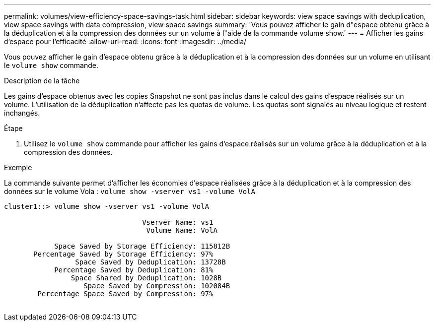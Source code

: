 ---
permalink: volumes/view-efficiency-space-savings-task.html 
sidebar: sidebar 
keywords: view space savings with deduplication, view space savings with data compression, view space savings 
summary: 'Vous pouvez afficher le gain d"espace obtenu grâce à la déduplication et à la compression des données sur un volume à l"aide de la commande volume show.' 
---
= Afficher les gains d'espace pour l'efficacité
:allow-uri-read: 
:icons: font
:imagesdir: ../media/


[role="lead"]
Vous pouvez afficher le gain d'espace obtenu grâce à la déduplication et à la compression des données sur un volume en utilisant le `volume show` commande.

.Description de la tâche
Les gains d'espace obtenus avec les copies Snapshot ne sont pas inclus dans le calcul des gains d'espace réalisés sur un volume. L'utilisation de la déduplication n'affecte pas les quotas de volume. Les quotas sont signalés au niveau logique et restent inchangés.

.Étape
. Utilisez le `volume show` commande pour afficher les gains d'espace réalisés sur un volume grâce à la déduplication et à la compression des données.


.Exemple
La commande suivante permet d'afficher les économies d'espace réalisées grâce à la déduplication et à la compression des données sur le volume Vola : `volume show -vserver vs1 -volume VolA`

[listing]
----
cluster1::> volume show -vserver vs1 -volume VolA

                                 Vserver Name: vs1
                                  Volume Name: VolA
																											...
            Space Saved by Storage Efficiency: 115812B
       Percentage Saved by Storage Efficiency: 97%
                 Space Saved by Deduplication: 13728B
            Percentage Saved by Deduplication: 81%
                Space Shared by Deduplication: 1028B
                   Space Saved by Compression: 102084B
        Percentage Space Saved by Compression: 97%
																											...
----
